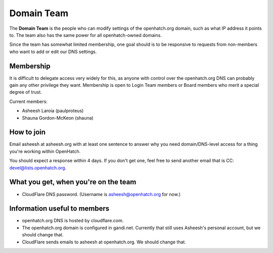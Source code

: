 ===========
Domain Team
===========

The **Domain Team** is the people who can modify settings of the
openhatch.org domain, such as what IP address it points to. The team
also has the same power for all openhatch-owned domains.

Since the team has somewhat limited membership, one goal should is to
be responsive to requests from non-members who want to add or edit our
DNS settings.


Membership
==========

It is difficult to delegate access very widely for this, as anyone
with control over the openhatch.org DNS can probably gain any other
privilege they want. Membership is open to Login Team members or Board
members who merit a special degree of trust.

Current members:

* Asheesh Laroia (paulproteus)
* Shauna Gordon-McKeon (shauna)


How to join
===========

Email asheesh at asheesh.org with at least one sentence to answer why
you need domain/DNS-level access for a thing you're working within
OpenHatch.

You should expect a response within 4 days. If you don't get one, feel
free to send another email that is CC: devel@lists.openhatch.org.


What you get, when you're on the team
=====================================

* CloudFlare DNS password. (Username is asheesh@openhatch.org for now.)


Information useful to members
=============================

* openhatch.org DNS is hosted by cloudflare.com.

* The openhatch.org domain is configured in gandi.net. Currently that
  still uses Asheesh's personal account, but we should change that.

* CloudFlare sends emails to asheesh at openhatch.org. We should
  change that.

